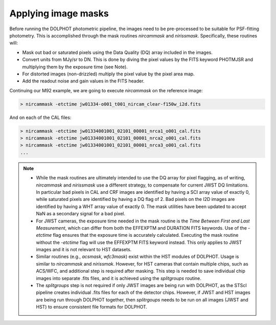 Applying image masks
===========
Before running the DOLPHOT photometric pipeline, the images need to be pre-processed to be suitable for PSF-fitting photometry.
This is accomplished through the mask routines *nircammask* and *nirissmask*. Specifically, these routines will:

* Mask out bad or saturated pixels using the Data Quality (DQ) array included in the images.
* Convert units from MJy/sr to DN. This is done by diving the pixel values by the FITS keyword PHOTMJSR and multiplying them by the exposure time (see Note).
* For distorted images (non-drizzled) multiply the pixel value by the pixel area map.
* Add the readout noise and gain values in the FITS header.

Continuing our M92 example, we are going to execute *nircammask* on the reference image:

.. code-block:: bash

  > nircammask -etctime jw01334-o001_t001_nircam_clear-f150w_i2d.fits
  
And on each of the CAL files:

.. code-block:: bash

  > nircammask -etctime jw01334001001_02101_00001_nrca1_o001_cal.fits
  > nircammask -etctime jw01334001001_02101_00001_nrca2_o001_cal.fits
  > nircammask -etctime jw01334001001_02101_00001_nrca3_o001_cal.fits
  ...

.. note::
  * While the mask routines are ultimately intended to use the DQ array for pixel flagging, as of writing, *nircammask* and *nirissmask* use a different strategy, to compensate for current JWST DQ limitations. In particular bad pixels in CAL and CRF images are identified by having a SCI array value of exactly 0, while saturated pixels are identified by having a DQ flag of 2. Bad pixels on the I2D images are identified by having a WHT array value of exactly 0. The mask utilities have been updated to accept NaN as a secondary signal for a bad pixel.
  * For JWST cameras, the exposure time needed in the mask routine is the *Time Between First and Last Measurement*, which can differ from both the EFFEXPTM and DURATION FITS keywords. Use of the *-etctime* flag ensures that the exposure time is accurately calculated. Executing the mask routine without the *-etctime* flag will use the EFFEXPTM FITS keyword instead. This only applies to JWST images and it is not relevant to HST datasets.
  * Similar routines (e.g., *acsmask*, *wfc3mask*) exist within the HST modules of DOLPHOT. Usage is similar to *nircammask* and *nirissmak*. However, for HST cameras that contain multiple chips, such as ACS/WFC, and additional step is required after masking. This step is needed to save individual chip images into separate .fits files, and it is achieved using the *splitgroups* routine. 
  * The *splitgroups* step is not required if only JWST images are being run with DOLPHOT, as the STScI pipeline creates individual .fits files for each of the detector chips. However, if JWST and HST images are being run through DOLPHOT together, then *splitrgoups* needs to be run on all images (JWST and HST) to ensure consistent file formats for DOLPHOT.
